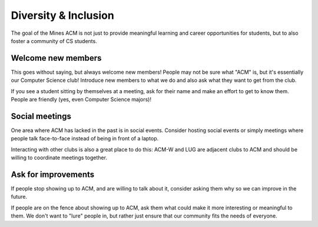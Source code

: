 Diversity & Inclusion
=====================

The goal of the Mines ACM is not just
to provide meaningful learning and career opportunities
for students, but to also foster a community of CS students.

Welcome new members
-------------------

This goes without saying, but always welcome new members!
People may not be sure what "ACM" is, but it's essentially
our Computer Science club! Introduce new members to
what we do and also ask what they want to get from the club.

If you see a student sitting by themselves at a meeting, 
ask for their name and make an effort to get to know them.
People are friendly (yes, even Computer Science majors)!

Social meetings
---------------

One area where ACM has lacked in the past is in social events.
Consider hosting social events or simply meetings where people
talk face-to-face instead of being in front of a laptop.

Interacting with other clubs is also a great place to do this:
ACM-W and LUG are adjacent clubs to ACM and should be willing
to coordinate meetings together.

Ask for improvements
--------------------

If people stop showing up to ACM, and are willing to talk about it,
consider asking them why so we can improve in the future.

If people are on the fence about showing up to ACM, ask them
what could make it more interesting or meaningful to them.
We don't want to "lure" people in, but rather just ensure
that our community fits the needs of everyone.
